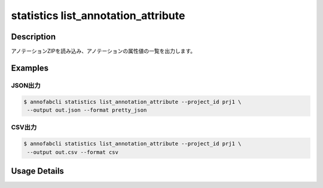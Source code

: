 ==================================================
statistics list_annotation_attribute
==================================================


Description
=================================

アノテーションZIPを読み込み、アノテーションの属性値の一覧を出力します。


Examples
=================================


JSON出力
--------------------------


.. code-block::

    $ annofabcli statistics list_annotation_attribute --project_id prj1 \
     --output out.json --format pretty_json


.. code-block:: json
    :caption: out.json

    [
    {
        "task_id": "task1",
        "task_status": "not_started",
        "task_phase": "annotation",
        "task_phase_stage": 1,
        "input_data_id": "input_data1",
        "input_data_name": "input_data1",
        "annotation_id": "7c113d44-d927-4457-a1c5-45ba6e34bbc4",
        "label": "car",
        "attributes": {
            "occluded": true,
            "type": "sedan"
        }
    }
    ]


CSV出力
--------------------------


.. code-block::

    $ annofabcli statistics list_annotation_attribute --project_id prj1 \
     --output out.csv --format csv

.. csv-table:: out.csv 
    :header-rows: 1
    :file: list_annotation_attribute/out.csv 



   

Usage Details
=================================

.. argparse::
   :ref: annofabcli.statistics.list_annotation_attribute.add_parser
   :prog: annofabcli statistics list_annotation_attribute
   :nosubcommands:
   :nodefaultconst:

   